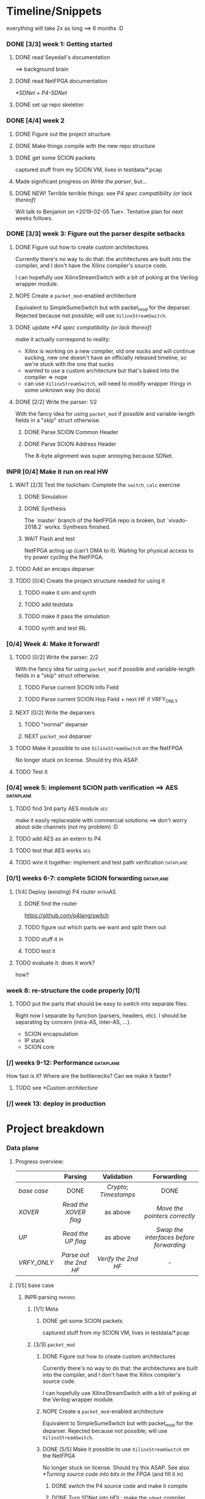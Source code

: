 #+SEQ_TODO: NEXT TODO INPR WAIT | DONE NOPE
#+PROPERTY: Effort_ALL 0 0:15 1:00 2:00 4:00 8:00
#+COLUMNS: %40ITEM(Task) %17Effort(Estimated Effort){:} %CLOCKSUM

* Timeline/Snippets
  everything will take 2x as long ==> 6 months :D
*** DONE [3/3] week 1: Getting started
    CLOSED: [2019-01-30 Wed 17:52]
******* DONE read Seyedali's documentation
        CLOSED: [2019-01-20 Sun 12:07]
        ==> background brain
******* DONE read NetFPGA documentation
        CLOSED: [2019-01-22 Tue 11:32]
        [[*SDNet + P4-SDNet]]
******* DONE set up repo skeleton
        CLOSED: [2019-01-23 Wed 16:39]
*** DONE [4/4] week 2
    CLOSED: [2019-02-05 Tue 18:49]
***** DONE Figure out the project structure
      CLOSED: [2019-01-29 Tue 18:43]
***** DONE Make things compile with the new repo structure
      CLOSED: [2019-02-04 Mon 15:28]
***** DONE get some SCION packets
      CLOSED: [2019-01-23 Wed 19:35]
      captured stuff from my SCION VM, lives in testdata/*.pcap
***** Made significant progress on [[*Write the parser][Write the parser]], but...
***** DONE NEW! Terrible terrible things: see [[*P4 spec compatibility (or lack thereof)][P4 spec compatibility (or lack thereof)]]
      Will talk to Benjamin on <2019-02-05 Tue>. Tentative plan for next weeks follows.
*** DONE [3/3] week 3: Figure out the parser despite setbacks
    CLOSED: [2019-02-13 Wed 12:06]
***** DONE Figure out how to create custom architectures
      CLOSED: [2019-02-05 Tue 18:43]
      Currently there's no way to do that: the architectures are built into the
      compiler, and I don't have the Xilinx compiler's source code.

      I can hopefully use XilinxStreamSwitch with a bit of poking at the Verilog
      wrapper module.
***** NOPE Create a ~packet_mod~-enabled architecture
      Equivalent to SimpleSumeSwitch but with packet_mod for the deparser.
      Rejected because not possible; will use ~XilinxStreamSwitch~.
***** DONE update [[*P4 spec compatibility (or lack thereof)]]
      CLOSED: [2019-02-13 Wed 12:06]
      make it actually correspond to reality:
       - Xilinx is working on a new compiler, old one sucks and will continue
         sucking, new one doesn't have an officially released timeline, so we're
         stuck with the one that sucks
       - wanted to use a custom architecture but that's baked into the compiler
         => nope
       - can use ~XilinxStreamSwitch~, will need to modify wrapper thingy in some
         unknown way (no docs)
***** DONE [2/2] Write the parser: 1/2
      CLOSED: [2019-02-09 Sat 16:23]
      With the fancy idea for using ~packet_mod~ if possible and variable-length
      fields in a "skip" struct otherwise.
******* DONE Parse SCION Common Header
        CLOSED: [2019-02-02 Sat]
******* DONE Parse SCION Address Header
        CLOSED: [2019-02-05 Tue 18:44]
        The 8-byte alignment was super annoying because SDNet.
*** INPR [0/4] Make it run on real HW
***** WAIT [2/3] Test the toolchain: Complete the =switch_calc= exercise
******* DONE Simulation
        CLOSED: [2019-02-13 Wed 12:17]
******* DONE Synthesis
        CLOSED: [2019-02-13 Wed 12:16]
        The `master` branch of the NetFPGA repo is broken, but `vivado-2018.2`
        works. Synthesis finished.
******* WAIT Flash and test
        NetFPGA acting up (can't DMA to it). Waiting for physical access to try
        power cycling the NetFPGA.
***** TODO Add an encaps deparser
***** TODO [0/4] Create the project structure needed for using it
******* TODO make it sim and synth
******* TODO add testdata
******* TODO make it pass the simulation
******* TODO synth and test IRL
*** [0/4] Week 4: Make it forward!
***** TODO [0/2] Write the parser: 2/2
      With the fancy idea for using ~packet_mod~ if possible and variable-length
      fields in a "skip" struct otherwise.
******* TODO Parse current SCION Info Field
******* TODO Parse current SCION Hop Field + next HF if VRFY_ONLY
***** NEXT [0/2] Write the deparsers
******* TODO "normal" deparser
******* NEXT ~packet_mod~ deparser
***** TODO Make it possible to use ~XilinxStreamSwitch~ on the NetFPGA
      No longer stuck on license. Should try this ASAP.
***** TODO Test it
*** [0/4] week 5: implement SCION path verification ==> AES       :dataplane:
***** TODO find 3rd party AES module                                    :aes:
      make it easily replaceable with commercial solutions
      ==> don't worry about side channels (not my problem) :D
***** TODO add AES as an extern to P4
***** TODO test that AES works                                          :aes:
***** TODO wire it together: implement and test path verification :dataplane:
*** [0/1] weeks 6-7: complete SCION forwarding                    :dataplane:
***** [1/4] Deploy (existing) P4 router                             :intraAS:
******* DONE find the router
        CLOSED: [2019-01-22 Tue 11:46]
        https://github.com/p4lang/switch
******* TODO figure out which parts we want and split them out
******* TODO stuff it in
******* TODO test it
***** TODO evaluate it: does it work?
      how?
*** week 8: re-structure the code properly [0/1]
***** TODO put the parts that should be easy to switch into separate files:
      Right now I separate by function (parsers, headers, etc). I should be
      separating by concern (intra-AS, inter-AS, ...).
       - SCION encapsulation
       - IP stack
       - SCION core
*** [/] weeks 9-12: Performance                                   :dataplane:
    How fast is it? Where are the bottlenecks? Can we make it faster?
***** TODO see [[*Custom architecture]]
*** [/] week 13: deploy in production
* Project breakdown
*** Data plane
***** Progress overview:
      |-----------+----------------------+--------------------+---------------------------------------|
      |           |       Parsing        |     Validation     |              Forwarding               |
      |-----------+----------------------+--------------------+---------------------------------------|
      | [[base case]] |         DONE         | [[Crypto]]; [[Timestamps]] |                 DONE                  |
      | [[XOVER]]     | [[Read the XOVER flag]]  |      as above      |      [[Move the pointers correctly]]      |
      | [[UP]]        |   [[Read the UP flag]]   |      as above      | [[Swap the interfaces before forwarding]] |
      | [[VRFY_ONLY]] | [[Parse out the 2nd HF]] | [[Verify the 2nd HF]]  |                   -                   |
      |-----------+----------------------+--------------------+---------------------------------------|
      |           |         <c>          |        <c>         |                  <c>                  |
***** [1/5] base case
******* INPR parsing                                                :parsing:
********* [1/1] Meta
*********** DONE get some SCION packets
            CLOSED: [2019-01-23 Wed 19:35]
            captured stuff from my SCION VM, lives in testdata/*.pcap
********* [3/3] ~packet_mod~
*********** DONE Figure out how to create custom architectures
            CLOSED: [2019-02-05 Tue 18:43]
            Currently there's no way to do that: the architectures are built into the
            compiler, and I don't have the Xilinx compiler's source code.

            I can hopefully use XilinxStreamSwitch with a bit of poking at the Verilog
            wrapper module.
*********** NOPE Create a ~packet_mod~-enabled architecture
            Equivalent to SimpleSumeSwitch but with packet_mod for the deparser.
            Rejected because not possible; will use ~XilinxStreamSwitch~.
*********** DONE [5/5] Make it possible to use ~XilinxStreamSwitch~ on the NetFPGA
            CLOSED: [2019-02-18 Mon 22:04] SCHEDULED: <2019-02-14 Thu>
            No longer stuck on license. Should try this ASAP.
            See also [[*Turning source code into bits in the FPGA]] (and fill it in)
************* DONE switch the P4 source code and make it compile
              CLOSED: [2019-02-14 Thu 15:34] SCHEDULED: <2019-02-14 Thu>
************* DONE Turn SDNet into HDL: make the =sdnet= compiler happy
              CLOSED: [2019-02-14 Thu 22:40] SCHEDULED: <2019-02-14 Thu>
************* DONE make Vivado sim pass
              CLOSED: [2019-02-16 Sat 10:44] SCHEDULED: <2019-02-15 Fri>
************* DONE wrap the SDNet module
              CLOSED: [2019-02-18 Mon 22:04] SCHEDULED: <2019-02-17 Sun>
************* DONE make it synth
              CLOSED: [2019-02-18 Mon 22:04] SCHEDULED: <2019-02-14 Thu>
********* [4/5] Write the parser
          With the fancy idea for using ~packet_mod~ if possible and variable-length
          fields in a "skip" struct otherwise
************* DONE Parse SCION Common Header
              CLOSED: [2019-02-02 Sat]
************* DONE Parse SCION Address Header
              CLOSED: [2019-02-05 Tue 18:44]
              The 8-byte alignment was super annoying because SDNet.
************* DONE Parse current Info Field
              CLOSED: [2019-03-17 Sun 17:46] SCHEDULED: <2019-03-14 Thu>
************* DONE Parse current Hop Field
              CLOSED: [2019-03-17 Sun 17:46] SCHEDULED: <2019-03-14 Thu>
************* TODO implement sqrt(area) idea
              SCHEDULED: <2019-03-26 Tue>
********* [2/2] Write the deparser
          with + without packet_mod
*********** DONE deparse encaps+common+address
            CLOSED: [2019-03-17 Sun 17:55] SCHEDULED: <2019-03-14 Thu>
            with + without packet_mod;
            make it compile
*********** DONE deparse info+HF
            CLOSED: [2019-03-17 Sun 17:55] SCHEDULED: <2019-03-14 Thu>
******* DONE forwarding                                          :forwarding:
        CLOSED: [2019-03-17 Sun 18:23]
********* DONE do something reasonable about interface numbering
          CLOSED: [2019-03-17 Sun 17:57] SCHEDULED: <2019-03-15 Fri>
********* DONE forward base case
          CLOSED: [2019-03-17 Sun 18:15] SCHEDULED: <2019-03-18 Mon>
******* INPR [8/9] Crypto                                        :validation:
********* DONE Figure out how the crypto works                          :aes:
          CLOSED: [2019-03-18 Mon 12:48] SCHEDULED: <2019-03-18 Mon>
          sig = MAC_K(timestamp || flags' || exptime || in_if || eg_if || HF')
          where flags' = flags & immutable_flags_mask,
                HF'    is the previous hop field without flags,
                K      is an AS-local symmetric key => comes from the control plane
                MAC    is AES-CMAC, RFC4493 pages 353 and 385 <= ref 226 from SCION book
********* DONE Write P4 code (with blanks) that does it                 :aes:
          CLOSED: [2019-03-25 Mon 18:34]
          rewrite https://github.com/SecureAuthCorp/impacket/blob/master/impacket/crypto.py#L93
          into P4
          SCHEDULED: <2019-03-19 Tue>
********* DONE Define the AES extern's interface                        :aes:
          CLOSED: [2019-03-18 Mon 17:17] SCHEDULED: <2019-03-18 Mon>
********* DONE Generate the extern stubs                            :externs:
          CLOSED: [2019-03-20 Wed 19:28] SCHEDULED: <2019-03-18 Mon>
********* DONE *Placeholder verilog for AES*                        :externs:
          CLOSED: [2019-03-22 Fri 14:44]
          something that always returns a fixed value so I can compile it
          => "minor milestone" when it runs
********* DONE find 3rd party AES module                                :aes:
          CLOSED: [2019-03-17 Sun 18:48] SCHEDULED: <2019-03-22 Fri>
          make it easily replaceable with commercial solutions
          ==> don't worry about side channels (not my problem) :D
          thanks to the Leuven people :D
********* DONE give stubs + info to Leuven people                       :aes:
          CLOSED: [2019-03-22 Fri 14:44]
********* DONE Integrate actual AES                                     :aes:
          CLOSED: [2019-03-25 Mon 13:26] SCHEDULED: <2019-03-25 Mon>
********* TODO *test path verification*                :milestone:validation:
          SCHEDULED: <2019-03-26 Tue>
******* TODO [0/4] Timestamps                                    :validation:
********* TODO write code with placeholders
          SCHEDULED: <2019-03-27 Wed>
********* TODO get time into the switch                             :externs:
          SCHEDULED: <2019-03-28 Thu>
          This should be an extern not dissimilar to the ~reg_rw~ one, but
          additionally counting clock cycles.
          => It makes sense to not do it before [[*Generate the extern stubs]].
          
          It might be useful to email p4-dev that we might want a standard way
          to get time.

          --------------------------------------------
          
          Actually, there is [[https://github.com/NetFPGA/P4-NetFPGA-public/wiki/Timestamp-Extern-Function][a timestamp extern]]. Might be simpler to just use
          that + offset register (written by control plane).
********* TODO generate control-plane API
          SCHEDULED: <2019-03-28 Thu>
********* TODO *validate the timestamps*
          SCHEDULED: <2019-04-01 Mon>
******* TODO Anything else that needs validation? Figure out :D  :validation:
***** [0/2] XOVER
******* NEXT Read the XOVER flag                                    :parsing:
        :PROPERTIES:
        :Effort:   0:15
        :END:
******* NEXT Move the pointers correctly                         :forwarding:
***** [0/2] UP
******* TODO Read the UP flag                                       :parsing:
        :PROPERTIES:
        :Effort:   0
        :END:
******* TODO Swap the interfaces before forwarding               :forwarding:
        :PROPERTIES:
        :Effort:   0:15
        :END:
***** [0/2] VRFY_ONLY
******* TODO Read the VRFY_ONLY flag                                :parsing:
        :PROPERTIES:
        :Effort:   0
        :END:
******* TODO Parse out the 2nd HF                                   :parsing:
        :PROPERTIES:
        :Effort:   2:00
        :END:
      ------------------------------------------------
      
***** [1/5] IP and below
******* DONE find the router
        CLOSED: [2019-01-22 Tue 11:46]
        https://github.com/p4lang/switch
******* TODO figure out which parts we want and split them out
        SCHEDULED: <2019-04-22 Mon>
        probably only L2 learning
******* TODO stuff in IP and below
        SCHEDULED: <2019-04-03 Wed>
******* TODO test it
        SCHEDULED: <2019-04-25 Thu>
***** [0/3] Code hygiene
******* TODO Write =@brief("blah")= and =@description("blah blah")= annotations
******* TODO put the parts that should be easy to switch into separate files:
        SCHEDULED: <2019-04-22 Mon>
        Right now I separate by function (parsers, headers, etc). I should be
        separating by concern (intra-AS, inter-AS, ...).
         - SCION encapsulation
         - IP stack
         - SCION core
******* TODO document =TARGET_SUPPORTS_*= stuff
        SCHEDULED: <2019-04-23 Tue>
*** Control plane
***** TODO think about forwarding :D
      SCHEDULED: <2019-04-11 Thu>
*** Directory + make structure
***** [2/3] Directory structure
******* DONE set up repo skeleton
        CLOSED: [2019-01-23 Wed 16:39]
******* DONE Figure out the high-level repo structure
        CLOSED: [2019-01-29 Tue 18:43]
******* TODO Rename nf_sume_sdnet_ip to nf_sume_scion_ip
        to prevent the "other stuff on the machine is breaking my build" failure mode
***** [1/1] Change to non-project mode
      build it yourself!
******* DONE read [[UG892]], [[UG896]]
        CLOSED: [2019-03-06 Wed 15:12] SCHEDULED: <2019-03-04 Mon>
***** [8/8] Makefiles cleanup
******* DONE Make things compile with the new repo structure
        CLOSED: [2019-02-04 Mon 15:28]
******* DONE make it sim
        CLOSED: [2019-02-17 Sun 12:33] SCHEDULED: <2019-02-18 Mon>
******* DONE make it synth
        CLOSED: [2019-02-18 Mon 22:03] SCHEDULED: <2019-02-18 Mon>
******* DONE make it flash!
        SCHEDULED: <2019-02-18 Mon>
******* DONE Change =make clean= to just rm things listed in .gitignore
        SCHEDULED: <2019-03-04 Mon>
        because having two sources of truth is annoying and Bad
******* DONE Clean up horrible mess in platforms/netfpga
        CLOSED: [2019-03-18 Mon 11:38] SCHEDULED: <2019-03-12 Tue>
******* DONE Add a test for real HW (check what they have, or use scapy)
        CLOSED: [2019-03-18 Mon 10:25] SCHEDULED: <2019-03-14 Thu>
******* DONE Add a "check timing" target
        CLOSED: [2019-03-18 Mon 10:25] SCHEDULED: <2019-03-11 Mon>
        something like:
        ~set pass [expr {[get_property SLACK [get_timing_paths]] >= 0}]~
*** [0/3] Performance
***** TODO Measure performance
      SCHEDULED: <2019-04-11 Thu>
      how?
***** TODO Find bottlenecks
      SCHEDULED: <2019-04-10 Wed>
***** TODO Can we make it faster?
      SCHEDULED: <2019-04-10 Wed>
      if needed
*** [6/6] Real HW
***** DONE read Seyedali's documentation
      CLOSED: [2019-01-20 Sun 12:07]
      ==> background brain
***** DONE read NetFPGA documentation
      CLOSED: [2019-01-22 Tue 11:32]
      [[*SDNet + P4-SDNet]]
***** DONE [3/3] Test the toolchain: Complete the =switch_calc= exercise
      CLOSED: [2019-02-14 Thu 15:03]
******* DONE Simulation
        CLOSED: [2019-02-13 Wed 12:17]
******* DONE Synthesis
        CLOSED: [2019-02-13 Wed 12:16]
        The `master` branch of the NetFPGA repo is broken, but `vivado-2018.2`
        works. Synthesis finished.
******* DONE [#A] Flash and test
        CLOSED: [2019-02-14 Thu 15:01] SCHEDULED: <2019-02-14 Thu>
        NetFPGA was acting up (couldn't DMA to it, didn't see the PCI device). 
        Fixed by:
         1. Pushing the reset button. (It's one of the 3 buttons, just push all 3 :D)
         2. Powering off the host machine, including pulling out the power cable.
         3. Rebooting the host machine (without power off).
        Afterwards, it flashed successfully.

        Test fails, unsure why. Don't care enough.
***** DONE add testdata
      CLOSED: [2019-03-17 Sun 17:41] SCHEDULED: <2019-03-15 Fri>
***** DONE make it pass the simulation
      CLOSED: [2019-03-17 Sun 17:41] SCHEDULED: <2019-03-18 Mon>
***** DONE synth and test IRL
      CLOSED: [2019-03-17 Sun 17:41] SCHEDULED: <2019-03-22 Fri>
*** [/] Production deployment
    SCHEDULED: <2019-05-01 Wed>
* Timeline summaries
*** DONE beginning - <2019-02-06 Wed>
    CLOSED: [2019-02-07 Thu 10:18]
Progress report until now:

 - Background research:
   - read NetFPGA and Xilinx compiler docs, got familiar with the workflow
   - got more familiar with the details of SCION: got a VM from SCIONLab, sniffed
     packets, re-read parts of the SCION book with P4 and NetFPGA in mind
   - Read Seyedali's documentation (scion-netfpga project)
   - background reading on FPGAs: building intuition; workflow; timing issues; etc.
     (Needed because while P4 abstracts away the logic, it does not automate all
     FPGA design tasks.)
 - Planning ahead: thought about project structure, modularity, portability.
   (I will support both the P4 software switch and NetFPGA, to ease testing and
   to force this project to be easily portable to other HW platforms.)
 - Made progress on writing the SCION packet parser.
 - Discovered a major problem and after many attempts found a workaround that might
   actually work:

   TL;DR: The NetFPGA can't deal with variable length headers, such as the SCION
   path. Get around it by sacrificing FPGA area (we have plenty) and using a
   non-standard P4 extension.

   Longer version:

   The NetFPGA's P4 compiler does not support doing anything with
   variable-length headers (not even skipping them).
   (The background info gained by talking to NetFPGA people is that Xilinx is
   not fixing the old compiler, but writing a new one. I cannot rely on the new
   compiler being released in time, hence the workaround.)

   How I am planning to solve this:

   1. Assume a max path length K, let's say K = 30. Use the C preprocessor to
      "unroll" the parsing: create K separate parser states that parse a 1-hop
      segment, a 2-hop segment, etc (compile-time known value, so that works).
      The NetFPGA has plenty of space.
   2. While the SCION path can be arbitrarily long, my BR only needs to look at
      either 1 or 2 hops. Therefore I can skip the rest and only use O(1) buffer
      space per state, not O(K). Thereby I can avoid an O(K^2) blowup and fit a
      bigger K. (The NetFPGA is big, but not infinite).
   3. Standard P4 does not allow me to emit headers I haven't parsed. Therefore
      I will use the experimental `packet_mod` feature to avoid losing the
      skipped parts.
   4. Using `packet_mod` requires deviating from the "usual" NetFPGA Verilog
      wrappers, but my initial research suggests that this should be doable in
      less than 1 day of work. Therefore, worth trying.
   5. Bonus: `packet_mod` should help with parser and deparser performance.
   6. Backup plan if `packet_mod` turns out to be too experimental to work: Live
      with the O(K^2) blowup until the new compiler comes out. Make it easy to
      switch to it (yay portability).

Next steps:

Still waiting for the license. Can't confirm that `packet_mod` works as expected
until then.
Meanwhile, writing the parser assuming one of {fully compliant P4 compiler, the
`packet_mod` feature}. If it turns out I have neither of those, it will be <2
extra days of work to make it work without them with the O(K^2) blowup.
*** DONE progress report <2019-02-20 Wed>
    CLOSED: [2019-03-04 Mon 15:40]
This is a summary of what happened since my last progress report.

The main news is that my modified design is happily running on the physical
hardware.

 * Working with the real hardware:
   - Discovered, reported, and overcame several problems with the upstream
     P4-NetFPGA repo's workflow.
   - Tested, understood, adapted, and documented the complete (surprisingly
     complicated!) process of making P4 run on the NetFPGA.
   - Overcame issues with the NetFPGA and managed to flash and test it
     successfully.
 * `XilinxStreamSwitch`: "Experimental" architecture that helps with variable
   length parsing + improves performance
   - Adapted the hardware design to make it possible to use `XilinxStreamSwitch`
     on the NetFPGA.
   - Tested `XilinxStreamSwitch` in real life and verified the basic
     functionality.
 * Improved project structure to make this repo easy to work with (unlike the
   upstream P4-NetFPGA repository).
 * Added basic testing infrastructure: behavioural simulation + real HW.
*** DONE progress report <2019-03-06 Wed>
    CLOSED: [2019-03-07 Thu 10:51]
This is a summary of what happened since my last progress report.

I was travelling, so this time it is somewhat shorter, but the tasks I completed
are important for the future users of this project (including me).

 1. Learned a lot about the Xilinx Vivado toolchain
 2. Completely rewrote the build process: Now it is simplified and fully automated, instead of being a weird combination of Makefiles and clicking in Vivado IDE
 3. Fixed a major "stale state is tainting the build" problem (inherited from the NetFPGA template)
 4. Learned some more Verilog basics and fixed a bug in NetFPGA Verilog wrappers
 5. Probably really made XilinxStreamSwitch/packet_mod work (point 3's problem had been hiding an issue with it)
*** DONE progress report <2019-03-25 Mon>
    CLOSED: [2019-03-25 Mon 14:05]
 - Completed and tested parsing and forwarding for the base case
   - parser can deal with SCION path by using the "generate separate parser blocks for every offset" trick
   - currently uses O(N) FPGA area where N is the max path length we support, but I have an idea to make it O(sqrt(N))
 - Integrated Seyedali's AES implementation
   - this is ECB => I will implement CMAC in P4 on top of it
 - Created a fully controllable SCION packet generator with Scapy and used it to test and debug the P4 code
   (will add it to SCION repo after cleanup)
 - Dealt with two bugs in NetFPGA wrappers

Next steps:
 - implement CMAC and test HF verification (for the base case)
 - implement the other forwarding cases
 - add control plane API that tells the switch the current time and implement timestamp validation

* Questions for Benjamin
*** NOPE gimme 4 cables
    CLOSED: [2019-03-18 Mon 11:41] SCHEDULED: <2019-03-13 Wed>
*** TODO Should we also add an "L2 learning switch"?
    ARP + remembering MAC addresses
*** Archive:
***** DONE Is Scion *always* encapsulated? And is it always in IP/UDP?
      CLOSED: [2019-01-30 Wed 18:48]
      for now yes; eventually no
***** DONE => What is expected of me? What packets should I be able to process?
      CLOSED: [2019-01-30 Wed 14:58]
      this can also go into thesis/documentation
      SCION only
***** DONE what to do about packets which aren't SCION?
      CLOSED: [2019-01-30 Wed 14:59]
      for now drop is good
***** DONE LICENSE?
      CLOSED: [2019-01-30 Wed 14:59]
      check scion repo
***** DONE [[P4 spec compatibility (or lack thereof)]]
      CLOSED: [2019-02-13 Wed 16:53]
* Questions about FPGAs
*** DONE VHDL vs Verilog: what's the relationship?
    CLOSED: [2019-01-23 Wed 11:05]
    Both are hardware description languages. VHDL smells a little more like Ada
    and Verilog smells a little more like C. As far as I can tell, Verilog is
    slightly more popular in FPGA circles. Most Xilinx tooling will be using
    Verilog.

    You can combine modules written in either as long as you know what the
    interfaces are. A bit like you can link things written in different
    languages in software too.
*** DONE How do you do modular design? Literally "LEGO submodules"?
    CLOSED: [2019-01-23 Wed 11:05]
    Generally, you will want a bus like AMBA or Axi and your modules will talk
    to each other on the bus using well-defined protocols.
*** DONE What does IP stand for in FPGA context?
    CLOSED: [2019-01-20 Sun 11:42]
    "intelectual property core" ==> something that you buy from someone else and
    integrate in your design.

    Can be pronounced "module" or even "chip".

    Blocks may be more or less independent. You could add e.g. a microblaze cpu
    to your design. It will have its own clock domains and talk to other modules
    using memory. Or you might have something like AES which operates in your
    data path.
*** TODO Gimme a nice paper about implementing something on an FPGA in a nice way.
    So that I can do my learning by example thing.
*** TODO What's this thing about 8 bytes? How general is it?
*** DONE How do I find out if it's optimal?
    CLOSED: [2019-01-23 Wed 11:08]
    This P4 stuff will compile into something that will light up different parts
    of the FPGA at different times. I want to:
      - look at it
      - figure out whether it could be parallelising some more
      - tell it to do better (maybe :D)

    Supposedly the Vivado tools help with that. I should revisit this once I get
    the license crap to work.
* HW documentation
*** SDNet + P4-SDNet
    downloaded from: https://www.xilinx.com/products/design-tools/software-zone/sdnet.html#documentation
     1. Read this first: [[./hw-doc/ug1252-p4-sdnet.pdf][P4-SDNet]]
     2. Read this when you want to make your own externs: [[./hw-doc/ug1012-sdnet-packet-processor.pdf][SDNet]]
*** Vivado
***** UG892
***** UG896
* Ideas to revisit when the time comes
*** Eventual code-related TODOs:
***** TODO README files everywhere
      every directory should have a README file
      (maybe generated? :-o)
***** TODO LICENSE files everywhere
      check SCION repo for which
***** TODO [0/2] Optimisation
******* TODO check all parameters: in/out/inout
******* TODO check all parameters: are they actually used?
        actually, first check whether the compiler warns for unused
* Notes to self
*** about NetFPGA
***** Annotations:
       apparently there is a pile of @Xilinx_whatever annotations which look
       like they affect how the things are laid out on the FPGA
       ==> documented in P4-SDNet
***** Architecture:
      #+BEGIN_SRC p4_16
      SimpleSumeSwitch(
          TopParser(),
          TopPipe(),
          TopDeparser()
      ) main;
      #+END_SRC
***** Registers:
      Accessing registers doesn't exist :D
      They have an extern which is one function where an argument says whether
      it's a read or a write, and there is just one register:
      #+begin_src p4_16
      const_reg_rw(
          index,
          value_to_be_written, // probably bit<
          r_or_w,  // bit<8>
          value_will_be_read_into_here
      );
      #+end_src
      Actually this is a bit weird and confusing.
***** Testing things
      You generate pcap files with input packets and expected
      output packets. (Not sure if the expected packets are an exact match or
      what.)

      The neat thing about that: there's a pcap2axi thing, so the packets are
      replayed from memory. Therefore...
***** Performace testing
      Just make a big pcap file :D ^^
***** DONE Turning source code into bits in the FPGA
      CLOSED: [2019-02-18 Mon 22:05] SCHEDULED: <2019-02-14 Thu>: complete this
       1. ~p4c-sdnet~ converts P4 into the SDNet language, which is a Xilinx
          thing that looks a little like C++. Check out .sdnet files.
          Makefile target: ~sdnet~
          *Important thing to note: the compiler will not generate control ports
          unless there's at least one table that's actually used in the design.
          With the current flags, that means that the compilation will fail
          without tables.*
       2. ~sdnet~ compiles the .sdnet file into a module/IP core that then
          goes into Vivado. I can pick the bus type as a compiler flag (sample
          project makefile has Axi).
          Makefile target: ~module~ (doesn't exist yet, TODO)
          From now on it's the usual FPGA workflow.
       3. check with Vivado sim: generate input and output packets and tuples
          and compare.
          Tuples are the ~switch_meta_t~ struct.
          Target: ~sim~
       4. Create Vivado project: Target: ~project~
       5. Synth. Target: ~synth~
       6. Create bitfile. Target: ~bitfile~
       7. Flash! Target: ~flash~
***** Interfaces numbering:
bit     0       1       2       3       4       5       6       7
value   01      02      04      08      16      32      64      128
if      eth0    nf0     eth1    nf1             nf2             nf3
*** documentation
***** TODO SCION Parser
***** TODO portability
***** NEXT Enabling ~XilinxStreamSwitch~
       1. change the includes and ~main~ :D
       2. different signature (tuples); therefore:
          * testdata: your digest is now not separate from switch_meta => no space
          * verilog module: digest and rest is now together on one bus
* Things to write about
*** Aim: SCION BR
    => only SCION
*** Intro to FPGAs for software people
***** TODO think in space, not time
       - everything happens at the same time
       - TODO didn't I start writing this down somewhere else? either tiddlywiki or website :D -- find it!
***** TODO resources / limiting factors
       - Area instead of # of instructions
*** why I am being awesome (TODO also make it true :D)
***** modularity:
******* easy to swap things in here with other stuff (e.g. replace IP with MPLS)
******* easy to take things from here and put into your switch
******* easy to change functionality without being very sad because things are well separated
***** portability
       - runs on SDNet and v1model and the SCION code doesn't need to change to add a new arch
       - can benefit from features present only on some archs, but doesn't need much rewriting because of ~lib/compat~ and because modularity
***** attention to detail
       - by only passing the parameters I really need instead of the whole metadata or headers struct, I both enforce modularity *and* give the compiler more information about the code so that it can optimise better. TODO would be neat to have an example.
*** Challenges
***** P4 spec compatibility (or lack thereof)
Unfortunately, the SDNet P4 compiler implements only a subset of P4, which has
created unexpected challenges when implementing SCION.
The biggest issue [HOPEFULLY :D] was that at the time of writing, with P4-SDNet
the parser cannot work with any variable-length data: this includes not only
=varbit<n>= types, but also header unions, and -- most importantly -- header
stacks.
Furthermore, it is unable to even skip over variable-length parts of the packet.
Simply put, all packet offsets must be compile-time constants.
This poses a problem for SCION: the path in the packet is variable length (it
can contain any number of hops).[fn:varlen]
Therefore, the parser cannot easily deal with the path in the SCION
packet.[fn:cantparse]

To get around this problem, we employed the following steps:

First of all, we opted to design the parser so that it parses only the actually
needed data: while the path can be arbitrarily long, any single BR only needs to
process $O(1)$ hop fields (usually one, or two in case of a shortcut path).
This not only makes it possible to compile for the NetFPGA, but also improves
performance on other targets.

Next, we needed to solve the problem of emitting headers we have skipped:
using only the standard features
of P4, it is impossible to deparse parts of the header which have not been
parsed. (The payload is copied without being parsed, but the payload is defined
as anything *after* the last thing we parsed -- so if we skip parsing something
in the header, it is lost and we are unable to emit it on the output interface.)

The solution on the NetFPGA is to use the non-standard ~packet_mod~ feature of
P4-SDNet, as this (unlike the standard deparsers) allows to modify the existing
header instead of creating it anew, thereby allowing me to not lose the skipped
parts of the header.

Using the ~packet_mod~ feature is not straightforward, either: we needed to
switch to the ~XilinxStreamSwitch~ architecture, as this feature is not
available in the ~SimpleSumeSwitch~ architecture that is the default on the
NetFPGA.
This required modifying the Verilog wrappers provided by the NetFPGA developers.

Obviously, using a non-standard SDNet-only feature means that with this
approach, the program would not compile on a standard P4 compiler.
However, standard P4 compilers (unlike the P4-SDNet compiler) tend to implement
parsing variable-length headers.
Therefore, we are able to emulate ~packet_mod~ for standard compilers by adding
an extra struct to keep track of the "skipped" parts of the headers, and instead
of skipping them, we parse them into the (variable-length) fields of this extra
struct.

We can use the C preprocessor to hide this difference, thereby keeping our
code portable while being able to use ~packet_mod~ where available.
This not only allows us to parse the variable-length SCION packet on the
currently incomplete P4-SDNet compiler, but also allows us to harness the
performance benefits of the ~packet_mod~ feature on any target where it is
available.

To make this approach work, the last step is to turn all packet offsets,
including the ones used only for skipping, into compile-time constants.
Fortunately, SCION hop fields are constant length.
Therefore, if we assume a maximum path length $K$, let's say $K = 50$, there are
only $O(K)$ many options for how many different sizes we might need to skip.
Therefore, we can use the C preprocessor to "unroll" the parser and create
separate states for skipping $1$, $2$, $…$ hop fields.
This causes an $O(K)$ increase in FPGA area usage, but no latency increase --
our logic becomes wider, but not deeper.

The same tricks must then be applied in the ~packet_mod~ deparser.

The maximum path length $K$ that our BR can handle then becomes a linear
function of the NetFPGA's area (after subtracting the area we use for the rest
of the design): the largest $K$ we can use is determined by what we can fit.
Since our implementation uses the area quite efficiently (TODO number/reference)
and the NetFPGA is rather large, we are able to fit a $K = TODO$ on the NetFPGA
SUME.


[fn:varlen] The SCION host addresses are also variable-length, as the address
type tag in the common header defines what kind of address it is.
For this case, we opted to use the C preprocessor to conditionally replace the
union with a struct with three fixed-length fields (one for each possible type
of address), only one of which is parsed and made valid for a given packet.
(This causes a small increase in FPGA area usage, but any other solution would
be significantly more complex, so this is a good tradeoff.)

[fn:cantparse] In fact, it would be possible to parse the whole SCION packet by
using the C preprocessor to "unroll" the parser at compile time, and parse the
path segments into ~struct~'s with fields such as =hop1=, =hop2=, ... (size
fixed at compile time).
However, this would make actually using the fields very difficult, as I would
need more preprocessor magic to index into such a struct; and additionally it
would drastically increase my FPGA area usage.
*** HW is silly
***** sometimes DMA may need an extra reboot?
* *Thesis*
  This outline is approximate! TODO fix
*** Introduction
*** Related work
*** Overview
***** Overview of the SCION architecture 
***** What we are trying to solve
*** Data plane: Packet forwarding
***** Design/Overview
***** Implementation
***** Challenges <-- this is the interesting part => maybe should be swapped with Implementation?
*** Control plane: Integration with SCION infrastructure
*** Bibliography


    [[./references.bib][references]]
